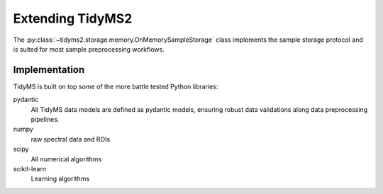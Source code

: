 .. _extending-guide:

Extending TidyMS2
=================

The :py:class:`~tidyms2.storage.memory.OnMemorySampleStorage` class implements the sample storage
protocol and is suited for most sample preprocessing workflows.

Implementation
--------------

TidyMS is built on top some of the more battle tested Python libraries:

pydantic
    All TidyMS data models are defined as pydantic models, ensuring robust data validations along
    data preprocessing pipelines.
numpy
    raw spectral data and ROIs
scipy
    All numerical algorithms
scikit-learn
    Learning algorithms